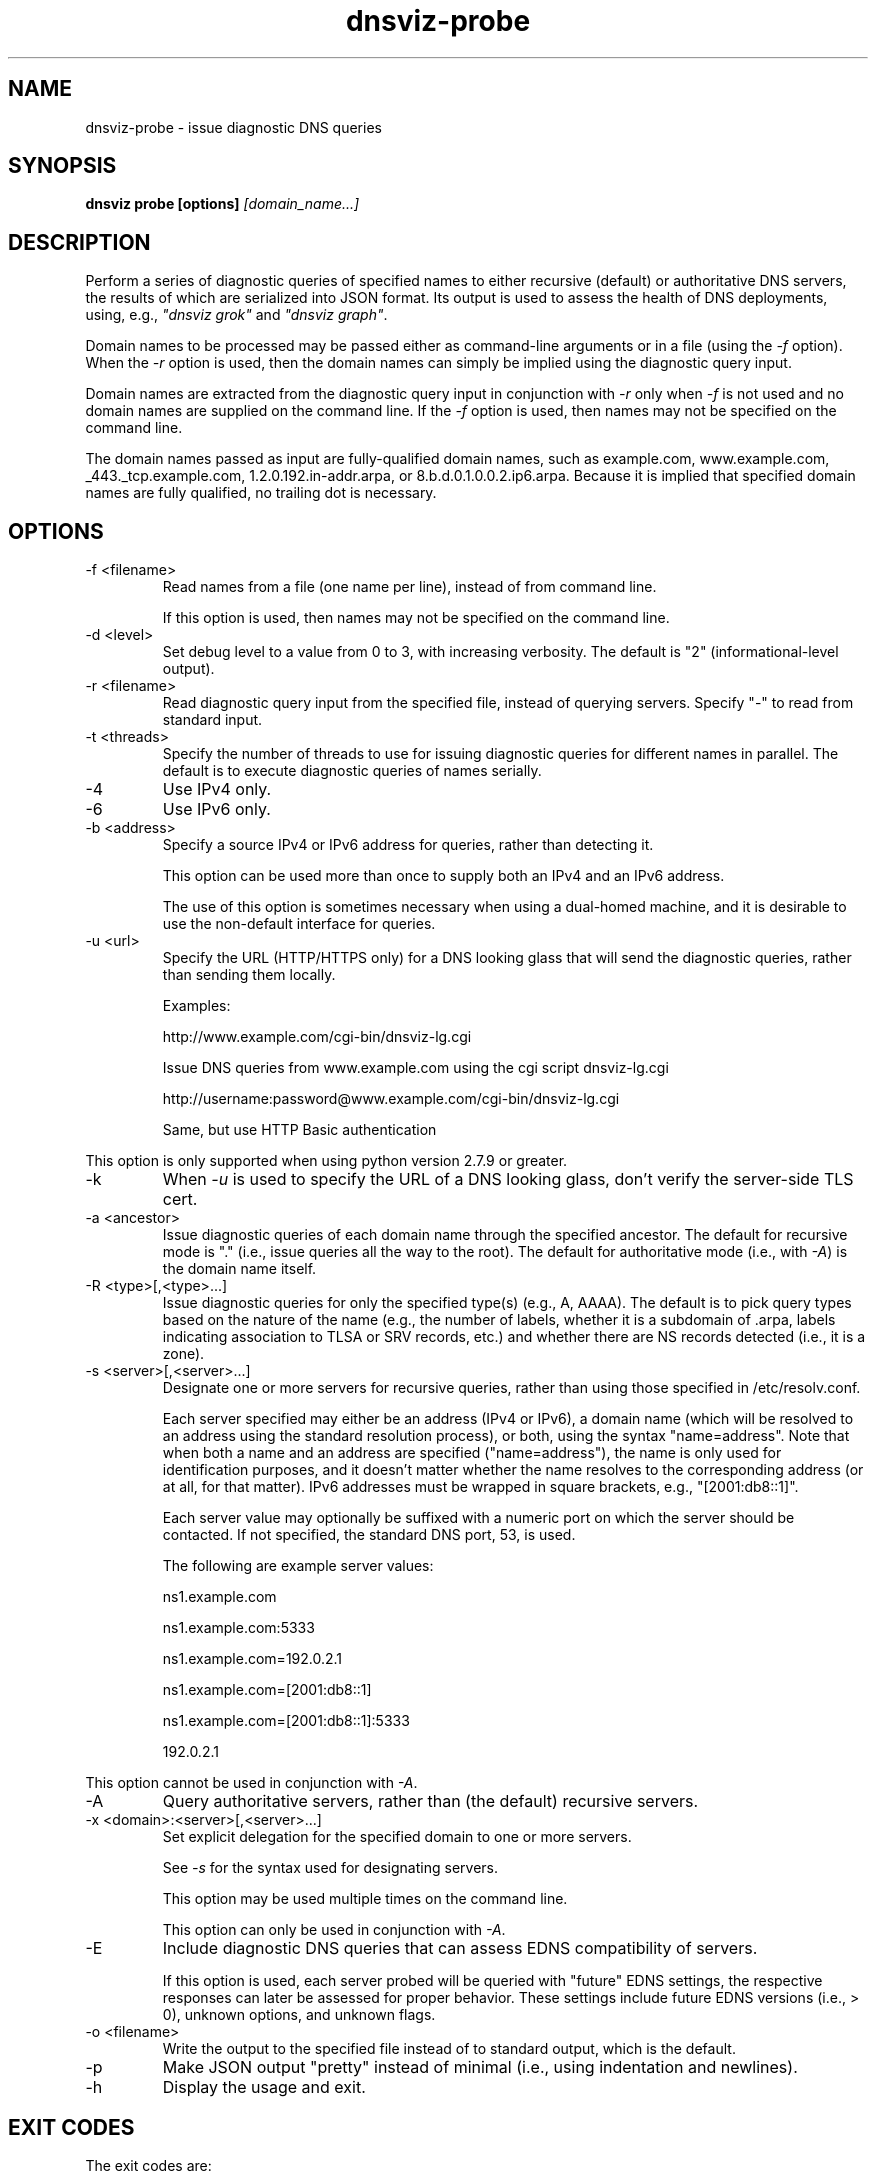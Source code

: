 .\"
.\" This file is a part of DNSViz, a tool suite for DNS/DNSSEC monitoring,
.\" analysis, and visualization.
.\" Created by Casey Deccio (casey@deccio.net)
.\"
.\" Copyright 2015-2016 VeriSign, Inc.
.\"
.\" DNSViz is free software; you can redistribute it and/or modify
.\" it under the terms of the GNU General Public License as published by
.\" the Free Software Foundation; either version 2 of the License, or
.\" (at your option) any later version.
.\"
.\" DNSViz is distributed in the hope that it will be useful,
.\" but WITHOUT ANY WARRANTY; without even the implied warranty of
.\" MERCHANTABILITY or FITNESS FOR A PARTICULAR PURPOSE.  See the
.\" GNU General Public License for more details.
.\"
.\" You should have received a copy of the GNU General Public License along
.\" with DNSViz.  If not, see <http://www.gnu.org/licenses/>.
.\"
.TH dnsviz-probe 1 "13 Dec 2015" "v0.5.0"
.SH NAME
dnsviz-probe \- issue diagnostic DNS queries
.SH SYNOPSIS
.B dnsviz probe [options]
.I [domain_name...]
.SH DESCRIPTION
Perform a series of diagnostic queries of specified names to either recursive
(default) or authoritative DNS servers, the results of which are serialized
into JSON format.  Its output is used to assess the health of DNS deployments,
using, e.g., \fI"dnsviz grok"\fP and \fI"dnsviz graph"\fP.

Domain names to be processed may be passed either as command-line arguments or
in a file (using the \fI-f\fP option).  When the \fI-r\fP option is used, then
the domain names can simply be implied using the diagnostic query input.

Domain names are extracted from the diagnostic query input in conjunction with
\fI-r\fP only when \fI-f\fP is not used and no domain names are supplied on the
command line.  If the \fI-f\fP option is used, then names may not be specified
on the command line.

The domain names passed as input are fully-qualified domain names, such as
example.com, www.example.com, _443._tcp.example.com, 1.2.0.192.in-addr.arpa, or
8.b.d.0.1.0.0.2.ip6.arpa.  Because it is implied that specified domain names
are fully qualified, no trailing dot is necessary.

.SH OPTIONS
.IP "-f <filename>"
Read names from a file (one name per line), instead of from command line.

If this option is used, then names may not be specified on the command line.
.IP "-d <level>"
Set debug level to a value from 0 to 3, with increasing verbosity.  The default
is "2" (informational-level output).
.IP "-r <filename>"
Read diagnostic query input from the specified file, instead of querying
servers.  Specify "-" to read from standard input.
.IP "-t <threads>"
Specify the number of threads to use for issuing diagnostic queries for
different names in parallel.  The default is to execute diagnostic queries of
names serially.
.IP -4
Use IPv4 only.
.IP -6
Use IPv6 only.
.IP "-b <address>"
Specify a source IPv4 or IPv6 address for queries, rather than detecting it.

This option can be used more than once to supply both an IPv4 and an IPv6
address.

The use of this option is sometimes necessary when using a dual-homed machine,
and it is desirable to use the non-default interface for queries.
.IP "-u <url>"
Specify the URL (HTTP/HTTPS only) for a DNS looking glass that will send the
diagnostic queries, rather than sending them locally.

Examples:
.RS
.P
http://www.example.com/cgi-bin/dnsviz-lg.cgi
.P
Issue DNS queries from www.example.com using the cgi script dnsviz-lg.cgi
.RE

.RS
.P
http://username:password@www.example.com/cgi-bin/dnsviz-lg.cgi
.P
Same, but use HTTP Basic authentication
.RE

This option is only supported when using python version 2.7.9 or greater.

.IP -k
When \fI-u\fP is used to specify the URL of a DNS looking glass, don't verify
the server-side TLS cert.

.IP "-a <ancestor>"
Issue diagnostic queries of each domain name through the specified ancestor.  The
default for recursive mode is "." (i.e., issue queries all the way to the
root).   The default for authoritative mode (i.e., with \fI-A\fP) is the domain
name itself.
.IP "-R <type>[,<type>...]"
Issue diagnostic queries for only the specified type(s) (e.g., A, AAAA).  The
default is to pick query types based on the nature of the name (e.g., the number of
labels, whether it is a subdomain of .arpa, labels indicating association to
TLSA or SRV records, etc.) and whether there are NS records detected (i.e., it
is a zone).
.IP "-s <server>[,<server>...]"
Designate one or more servers for recursive queries, rather than using those
specified in /etc/resolv.conf.

Each server specified may either be an address (IPv4 or IPv6), a domain name
(which will be resolved to an address using the standard resolution process),
or both, using the syntax "name=address".  Note that when both a name and an
address are specified ("name=address"), the name is only used for
identification purposes, and it doesn't matter whether the name resolves to the
corresponding address (or at all, for that matter).  IPv6 addresses must be
wrapped in square brackets, e.g., "[2001:db8::1]".

Each server value may optionally be suffixed with a numeric port on which the
server should be contacted.  If not specified, the standard DNS port, 53, is
used.

The following are example server values:
.RS
.P
ns1.example.com
.RE
.RS
.P
ns1.example.com:5333
.RE
.RS
.P
ns1.example.com=192.0.2.1
.RE
.RS
.P
ns1.example.com=[2001:db8::1]
.RE
.RS
.P
ns1.example.com=[2001:db8::1]:5333
.RE
.RS
.P
192.0.2.1
.RE

.P
This option cannot be used in conjunction with \fI-A\fP.

.IP -A
Query authoritative servers, rather than (the default) recursive servers.
.IP "-x <domain>:<server>[,<server>...]"
Set explicit delegation for the specified domain to one or more servers.

See \fI-s\fP for the syntax used for designating servers.

This option may be used multiple times on the command line.

This option can only be used in conjunction with \fI-A\fP.
.IP -E
Include diagnostic DNS queries that can assess EDNS compatibility of servers.

If this option is used, each server probed will be queried with "future" EDNS
settings, the respective responses can later be assessed for proper behavior.
These settings include future EDNS versions (i.e., > 0), unknown options, and
unknown flags.
.IP "-o <filename>"
Write the output to the specified file instead of to standard output, which
is the default.
.IP -p
Make JSON output "pretty" instead of minimal (i.e., using indentation and
newlines).
.IP -h
Display the usage and exit.

.SH EXIT CODES
The exit codes are:
.IP 0
Program terminated normally.
.IP 1
Incorrect usage.
.IP 2
The network was unavailable for diagnostic queries.
.IP 3
There was an error processing the input or saving the output.
.IP 4
Program execution was interrupted, or an unknown error ocurred.
.SH SEE ALSO
.BR dnsviz (1), dnsviz-grok (1), dnsviz-graph (1), dnsviz-print (1), dnsviz-query (1)
